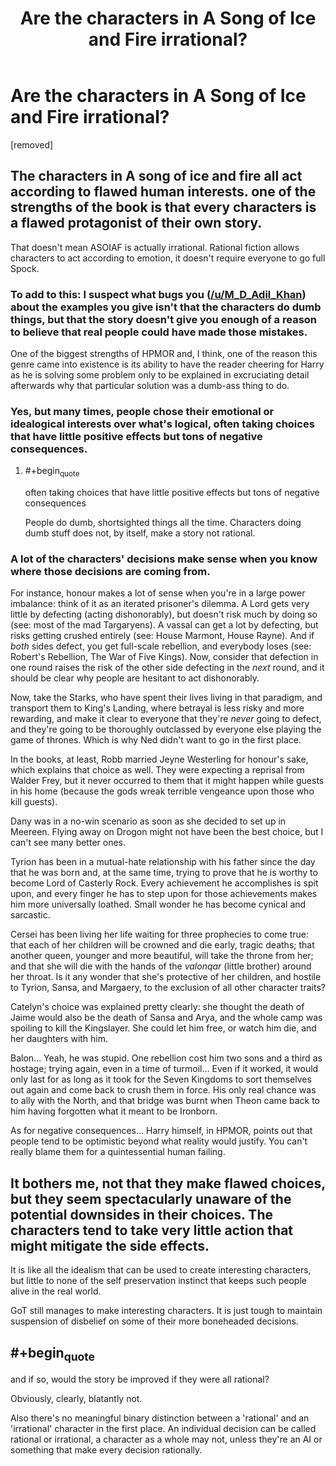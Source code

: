 #+TITLE: Are the characters in A Song of Ice and Fire irrational?

* Are the characters in A Song of Ice and Fire irrational?
:PROPERTIES:
:Score: 0
:DateUnix: 1526975049.0
:END:
[removed]


** The characters in A song of ice and fire all act according to flawed human interests. one of the strengths of the book is that every characters is a flawed protagonist of their own story.

That doesn't mean ASOIAF is actually irrational. Rational fiction allows characters to act according to emotion, it doesn't require everyone to go full Spock.
:PROPERTIES:
:Author: Oaden
:Score: 12
:DateUnix: 1526977272.0
:END:

*** To add to this: I suspect what bugs you ([[/u/M_D_Adil_Khan]]) about the examples you give isn't that the characters do dumb things, but that the story doesn't give you enough of a reason to believe that real people could have made those mistakes.

One of the biggest strengths of HPMOR and, I think, one of the reason this genre came into existence is its ability to have the reader cheering for Harry as he is solving some problem only to be explained in excruciating detail afterwards why that particular solution was a dumb-ass thing to do.
:PROPERTIES:
:Author: Silver_Swift
:Score: 3
:DateUnix: 1526978956.0
:END:


*** Yes, but many times, people chose their emotional or idealogical interests over what's logical, often taking choices that have little positive effects but tons of negative consequences.
:PROPERTIES:
:Score: 1
:DateUnix: 1526977804.0
:END:

**** #+begin_quote
  often taking choices that have little positive effects but tons of negative consequences
#+end_quote

People do dumb, shortsighted things all the time. Characters doing dumb stuff does not, by itself, make a story not rational.
:PROPERTIES:
:Author: Silver_Swift
:Score: 1
:DateUnix: 1526989423.0
:END:


*** A lot of the characters' decisions make sense when you know where those decisions are coming from.

For instance, honour makes a lot of sense when you're in a large power imbalance: think of it as an iterated prisoner's dilemma. A Lord gets very little by defecting (acting dishonorably), but doesn't risk much by doing so (see: most of the mad Targaryens). A vassal can get a lot by defecting, but risks getting crushed entirely (see: House Marmont, House Rayne). And if /both/ sides defect, you get full-scale rebellion, and everybody loses (see: Robert's Rebellion, The War of Five Kings). Now, consider that defection in one round raises the risk of the other side defecting in the /next/ round, and it should be clear why people are hesitant to act dishonorably.

Now, take the Starks, who have spent their lives living in that paradigm, and transport them to King's Landing, where betrayal is less risky and more rewarding, and make it clear to everyone that they're /never/ going to defect, and they're going to be thoroughly outclassed by everyone else playing the game of thrones. Which is why Ned didn't want to go in the first place.

In the books, at least, Robb married Jeyne Westerling for honour's sake, which explains that choice as well. They were expecting a reprisal from Walder Frey, but it never occurred to them that it might happen while guests in his home (because the gods wreak terrible vengeance upon those who kill guests).

Dany was in a no-win scenario as soon as she decided to set up in Meereen. Flying away on Drogon might not have been the best choice, but I can't see many better ones.

Tyrion has been in a mutual-hate relationship with his father since the day that he was born and, at the same time, trying to prove that he is worthy to become Lord of Casterly Rock. Every achievement he accomplishes is spit upon, and every finger he has to step upon for those achievements makes him more universally loathed. Small wonder he has become cynical and sarcastic.

Cersei has been living her life waiting for three prophecies to come true: that each of her children will be crowned and die early, tragic deaths; that another queen, younger and more beautiful, will take the throne from her; and that she will die with the hands of the /valonqar/ (little brother) around her throat. Is it any wonder that she's protective of her children, and hostile to Tyrion, Sansa, and Margaery, to the exclusion of all other character traits?

Catelyn's choice was explained pretty clearly: she thought the death of Jaime would also be the death of Sansa and Arya, and the whole camp was spoiling to kill the Kingslayer. She could let him free, or watch him die, and her daughters with him.

Balon... Yeah, he was stupid. One rebellion cost him two sons and a third as hostage; trying again, even in a time of turmoil... Even if it worked, it would only last for as long as it took for the Seven Kingdoms to sort themselves out again and come back to crush them in force. His only real chance was to ally with the North, and that bridge was burnt when Theon came back to him having forgotten what it meant to be Ironborn.

As for negative consequences... Harry himself, in HPMOR, points out that people tend to be optimistic beyond what reality would justify. You can't really blame them for a quintessential human failing.
:PROPERTIES:
:Author: Nimelennar
:Score: 1
:DateUnix: 1526996380.0
:END:


** It bothers me, not that they make flawed choices, but they seem spectacularly unaware of the potential downsides in their choices. The characters tend to take very little action that might mitigate the side effects.

It is like all the idealism that can be used to create interesting characters, but little to none of the self preservation instinct that keeps such people alive in the real world.

GoT still manages to make interesting characters. It is just tough to maintain suspension of disbelief on some of their more boneheaded decisions.
:PROPERTIES:
:Author: TaltosDreamer
:Score: 2
:DateUnix: 1526984545.0
:END:


** #+begin_quote
  and if so, would the story be improved if they were all rational?
#+end_quote

Obviously, clearly, blatantly not.

Also there's no meaningful binary distinction between a 'rational' and an 'irrational' character in the first place. An individual decision can be called rational or irrational, a character as a whole may not, unless they're an AI or something that make every decision rationally.
:PROPERTIES:
:Author: ArisKatsaris
:Score: 1
:DateUnix: 1526989674.0
:END:
